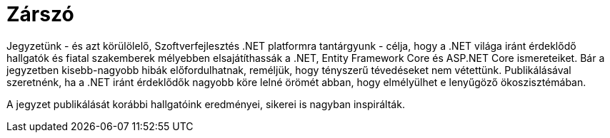 [dedication]
= Zárszó

Jegyzetünk - és azt körülölelő, Szoftverfejlesztés .NET platformra tantárgyunk - célja, hogy a .NET világa iránt érdeklődő hallgatók és fiatal szakemberek mélyebben elsajátíthassák a .NET, Entity Framework Core és ASP.NET Core ismereteiket. Bár a jegyzetben kisebb-nagyobb hibák előfordulhatnak, reméljük, hogy tényszerű tévedéseket nem vétettünk. Publikálásával szeretnénk, ha a .NET iránt érdeklődők nagyobb köre lelné örömét abban, hogy elmélyülhet e lenyűgöző ökoszisztémában.

A jegyzet publikálását korábbi hallgatóink eredményei, sikerei is nagyban inspirálták.